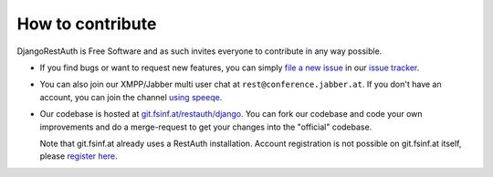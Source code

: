 How to contribute
_________________

DjangoRestAuth is Free Software and as such invites everyone to contribute in any way possible.

* If you find bugs or want to request new features, you can simply `file a new issue
  <https://redmine.fsinf.at/projects/restauth-django/issues/new>`_ in our `issue tracker
  <https://redmine.fsinf.at/projects/restauth-django>`_.
* You can also join our XMPP/Jabber multi user chat at ``rest@conference.jabber.at``. If you don't
  have an account, you can join the channel `using speeqe
  <http://speeqe.com/room/rest@conference.jabber.at/>`_.
* Our codebase is hosted at `git.fsinf.at/restauth/django <https://git.fsinf.at/restauth/django>`_.
  You can fork our codebase and code your own improvements and do a merge-request to get your
  changes into the "official" codebase.

  Note that git.fsinf.at already uses a RestAuth installation. Account registration is not possible
  on git.fsinf.at itself, please `register here <https://fsinf.at/user/register>`_.
